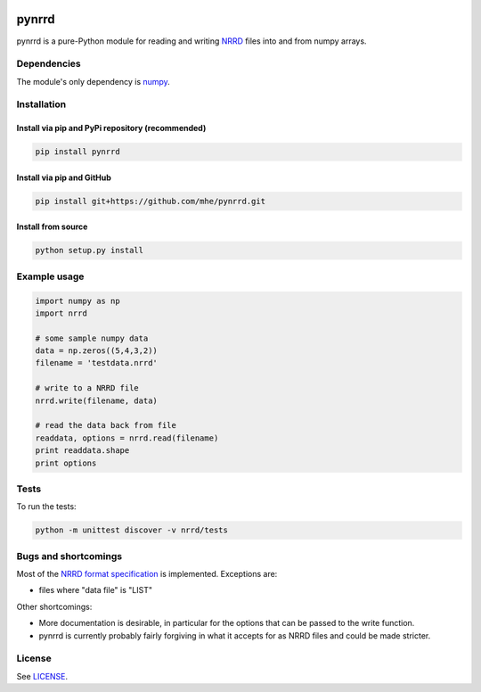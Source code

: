 .. image:: https://travis-ci.org/mhe/pynrrd.svg?branch=master
    :target: https://travis-ci.org/mhe/pynrrd
    :alt: Build Status

.. image:: https://zenodo.org/badge/doi/10.5281/zenodo.62065.svg
    :target: https://doi.org/10.5281/zenodo.62065
    :alt: DOI

pynrrd
======
pynrrd is a pure-Python module for reading and writing `NRRD <http://teem.sourceforge.net/nrrd/>`_ files into and 
from numpy arrays.

Dependencies
------------
The module's only dependency is `numpy <http://numpy.scipy.org/>`_.

Installation
------------
Install via pip and PyPi repository (recommended)
~~~~~~~~~~~~~~~~~~~~~~~~~~~~~~~~~~~~~~~~~~~~~~~~~

.. code-block:: bash

    pip install pynrrd

Install via pip and GitHub
~~~~~~~~~~~~~~~~~~~~~~~~~~

.. code-block:: bash

    pip install git+https://github.com/mhe/pynrrd.git
    
Install from source
~~~~~~~~~~~~~~~~~~~

.. code-block:: bash

    python setup.py install

Example usage
-------------

.. code-block:: python

    import numpy as np
    import nrrd
    
    # some sample numpy data
    data = np.zeros((5,4,3,2))
    filename = 'testdata.nrrd'
    
    # write to a NRRD file
    nrrd.write(filename, data)
    
    # read the data back from file
    readdata, options = nrrd.read(filename)
    print readdata.shape
    print options


Tests
-----

To run the tests:

.. code-block:: bash

    python -m unittest discover -v nrrd/tests

Bugs and shortcomings
---------------------

Most of the `NRRD format specification <http://teem.sourceforge.net/nrrd/format.html>`_ is implemented. Exceptions
are: 

-  files where "data file" is "LIST"

Other shortcomings:

- More documentation is desirable, in particular for the options that
  can be passed to the write function.
- pynrrd is currently probably fairly forgiving in what it accepts for as
  NRRD files and could be made stricter.


License
-------

See `LICENSE <https://github.com/mhe/pynrrd/blob/master/LICENSE>`_.
